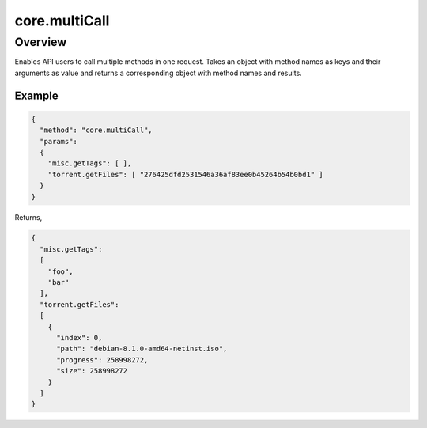 core.multiCall
==============

Overview
--------

Enables API users to call multiple methods in one request. Takes an object
with method names as keys and their arguments as value and returns a
corresponding object with method names and results.


Example
~~~~~~~

.. code:: javascript

  {
    "method": "core.multiCall",
    "params":
    {
      "misc.getTags": [ ],
      "torrent.getFiles": [ "276425dfd2531546a36af83ee0b45264b54b0bd1" ]
    }
  }

Returns,

.. code:: javascript

  {
    "misc.getTags":
    [
      "foo",
      "bar"
    ],
    "torrent.getFiles":
    [
      {
        "index": 0,
        "path": "debian-8.1.0-amd64-netinst.iso",
        "progress": 258998272,
        "size": 258998272
      }
    ]
  }
